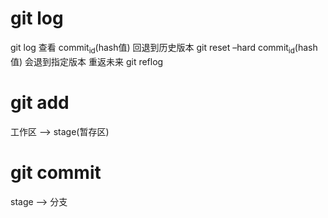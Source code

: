 * git log
  git log 查看 commit_id(hash值)
  回退到历史版本
  git reset --hard commit_id(hash值) 会退到指定版本
  重返未来
  git reflog
* git add
  工作区 --> stage(暂存区)
* git commit 
  stage --> 分支
